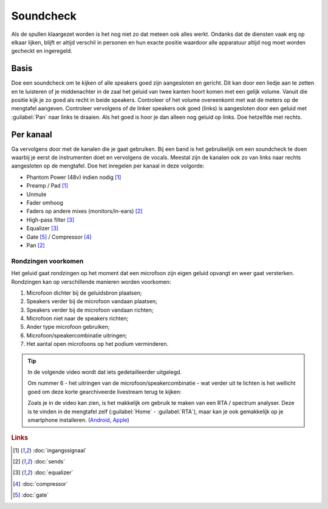 Soundcheck
======================
Als de spullen klaargezet worden is het nog niet zo dat meteen ook alles werkt. Ondanks dat de diensten vaak erg op elkaar lijken, blijft er altijd verschil in personen en hun exacte positie waardoor alle apparatuur altijd nog moet worden gecheckt en ingeregeld.

Basis
----------------------
Doe een soundcheck om te kijken of alle speakers goed zijn aangesloten en gericht. Dit kan door een liedje aan te zetten en te luisteren of je middenachter in de zaal het geluid van twee kanten hoort komen met een gelijk volume. Vanuit die positie kijk je zo goed als recht in beide speakers. Controleer of het volume overeenkomt met wat de meters op de mengtafel aangeven. Controleer vervolgens of de linker speakers ook goed (links) is aangesloten door een geluid met :guilabel:`Pan` naar links te draaien. Als het goed is hoor je dan alleen nog geluid op links. Doe hetzelfde met rechts.

Per kanaal
----------------------
Ga vervolgens door met de kanalen die je gaat gebruiken. Bij een band is het gebruikelijk om een soundcheck te doen waarbij je eerst de instrumenten doet en vervolgens de vocals. Meestal zijn de kanalen ook zo van links naar rechts aangesloten op de mengtafel. Doe het inregelen per kanaal in deze volgorde:

-	Phantom Power (48v) indien nodig [#ingangssignaal]_
-	Preamp / Pad [#ingangssignaal]_
-	Unmute
-	Fader omhoog
-	Faders op andere mixes (monitors/in-ears) [#sends]_
-	High-pass filter [#equalizer]_
-	Equalizer [#equalizer]_
-	Gate [#gate]_ / Compressor [#compressor]_
-	Pan [#sends]_

Rondzingen voorkomen
^^^^^^^^^^^^^^^^^^^^^^
Het geluid gaat rondzingen op het moment dat een microfoon zijn eigen geluid opvangt en weer gaat versterken. Rondzingen kan op verschillende manieren worden voorkomen:

1. Microfoon dichter bij de geluidsbron plaatsen;
2. Speakers verder bij de microfoon vandaan plaatsen;
3. Speakers verder bij de microfoon vandaan richten;
4. Microfoon niet naar de speakers richten;
5. Ander type microfoon gebruiken;
6. Microfoon/speakercombinatie uitringen;
7. Het aantal open microfoons op het podium verminderen.

.. Tip::
   In de volgende video wordt dat iets gedetailleerder uitgelegd.

   .. youtube:: X0sf2ZuQKGM
      :width: 100%

   Om nummer 6 - het uitringen van de microfoon/speakercombinatie - wat verder uit te lichten is het wellicht goed om deze korte gearchiveerde livestream terug te kijken:

   .. youtube:: FoZoZv9IY1Q
      :width: 100%

   Zoals je in de video kan zien, is het makkelijk om gebruik te maken van een RTA / spectrum analyser. Deze is te vinden in de mengtafel zelf (:guilabel:`Home` - :guilabel:`RTA`), maar kan je ook gemakkelijk op je smartphone installeren. (`Android <https://play.google.com/store/apps/details?id=org.intoorbit.spectrum>`_, `Apple <https://apps.apple.com/nl/app/audio-spectrum-analyzer-db-rta/id1281873790>`_)

.. rubric:: Links

.. [#ingangssignaal] :doc:`ingangssignaal`
.. [#sends] :doc:`sends`
.. [#equalizer] :doc:`equalizer`
.. [#compressor] :doc:`compressor`
.. [#gate] :doc:`gate`
